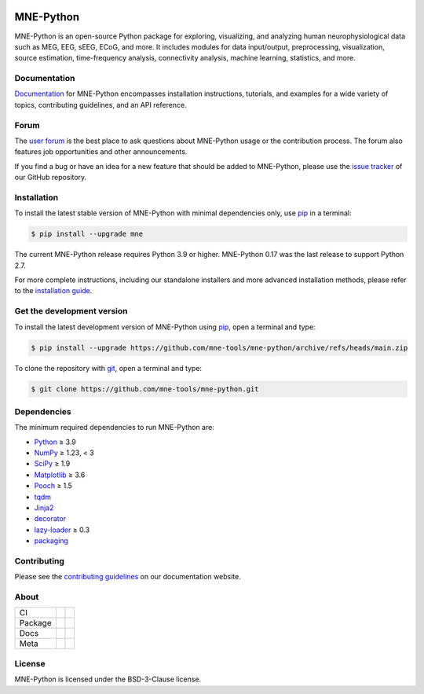 .. -*- mode: rst -*-

|MNE|

MNE-Python
==========

MNE-Python is an open-source Python package for exploring,
visualizing, and analyzing human neurophysiological data such as MEG, EEG, sEEG,
ECoG, and more. It includes modules for data input/output, preprocessing,
visualization, source estimation, time-frequency analysis, connectivity analysis,
machine learning, statistics, and more.


Documentation
^^^^^^^^^^^^^

`Documentation`_ for MNE-Python encompasses installation instructions, tutorials,
and examples for a wide variety of topics, contributing guidelines, and an API
reference.


Forum
^^^^^^

The `user forum`_ is the best place to ask questions about MNE-Python usage or
the contribution process. The forum also features job opportunities and other
announcements.

If you find a bug or have an idea for a new feature that should be added to
MNE-Python, please use the
`issue tracker <https://github.com/mne-tools/mne-python/issues/new/choose>`__ of
our GitHub repository.


Installation
^^^^^^^^^^^^

To install the latest stable version of MNE-Python with minimal dependencies
only, use pip_ in a terminal:

.. code-block:: console

    $ pip install --upgrade mne

The current MNE-Python release requires Python 3.9 or higher. MNE-Python 0.17
was the last release to support Python 2.7.

For more complete instructions, including our standalone installers and more
advanced installation methods, please refer to the `installation guide`_.


Get the development version
^^^^^^^^^^^^^^^^^^^^^^^^^^^

To install the latest development version of MNE-Python using pip_, open a
terminal and type:

.. code-block:: console

    $ pip install --upgrade https://github.com/mne-tools/mne-python/archive/refs/heads/main.zip

To clone the repository with `git <https://git-scm.com/>`__, open a terminal
and type:

.. code-block:: console

    $ git clone https://github.com/mne-tools/mne-python.git


Dependencies
^^^^^^^^^^^^

The minimum required dependencies to run MNE-Python are:

.. ↓↓↓ BEGIN CORE DEPS LIST. DO NOT EDIT! HANDLED BY PRE-COMMIT HOOK ↓↓↓
- `Python <https://www.python.org>`__ ≥ 3.9
- `NumPy <https://numpy.org>`__ ≥ 1.23, < 3
- `SciPy <https://scipy.org>`__ ≥ 1.9
- `Matplotlib <https://matplotlib.org>`__ ≥ 3.6
- `Pooch <https://www.fatiando.org/pooch/latest/>`__ ≥ 1.5
- `tqdm <https://tqdm.github.io>`__
- `Jinja2 <https://palletsprojects.com/p/jinja/>`__
- `decorator <https://github.com/micheles/decorator>`__
- `lazy-loader <https://pypi.org/project/lazy_loader>`__ ≥ 0.3
- `packaging <https://packaging.pypa.io/en/stable/>`__
.. ↑↑↑ END CORE DEPS LIST. DO NOT EDIT! HANDLED BY PRE-COMMIT HOOK ↑↑↑

Contributing
^^^^^^^^^^^^

Please see the `contributing guidelines <https://mne.tools/dev/development/contributing.html>`__ on our documentation website.


About
^^^^^

+---------+------------+----------------+
| CI      | |Codecov|  | |Bandit|       |
+---------+------------+----------------+
| Package | |PyPI|     | |conda-forge|  |
+---------+------------+----------------+
| Docs    | |Docs|     | |Discourse|    |
+---------+------------+----------------+
| Meta    | |Zenodo|   | |OpenSSF|      |
+---------+------------+----------------+


License
^^^^^^^

MNE-Python is licensed under the BSD-3-Clause license.


.. _Documentation: https://mne.tools/dev/
.. _user forum: https://mne.discourse.group
.. _installation guide: https://mne.tools/dev/install/index.html
.. _pip: https://pip.pypa.io/en/stable/

.. |PyPI| image:: https://img.shields.io/pypi/dm/mne.svg?label=PyPI
   :target: https://pypi.org/project/mne/

.. |conda-forge| image:: https://img.shields.io/conda/dn/conda-forge/mne.svg?label=Conda
   :target: https://anaconda.org/conda-forge/mne

.. |Docs| image:: https://img.shields.io/badge/Docs-online-green?label=Documentation
   :target: https://mne.tools/dev/

.. |Zenodo| image:: https://zenodo.org/badge/DOI/10.5281/zenodo.592483.svg
   :target: https://doi.org/10.5281/zenodo.592483

.. |Discourse| image:: https://img.shields.io/discourse/status?label=Forum&server=https%3A%2F%2Fmne.discourse.group%2F
   :target: https://mne.discourse.group/

.. |Codecov| image:: https://img.shields.io/codecov/c/github/mne-tools/mne-python?label=Coverage
   :target: https://codecov.io/gh/mne-tools/mne-python

.. |Bandit| image:: https://img.shields.io/badge/Security-Bandit-yellow.svg
   :target: https://github.com/PyCQA/bandit

.. |OpenSSF| image:: https://www.bestpractices.dev/projects/7783/badge
   :target: https://www.bestpractices.dev/projects/7783

.. |MNE| image:: https://mne.tools/dev/_static/mne_logo_gray.svg
   :target: https://mne.tools/dev/
